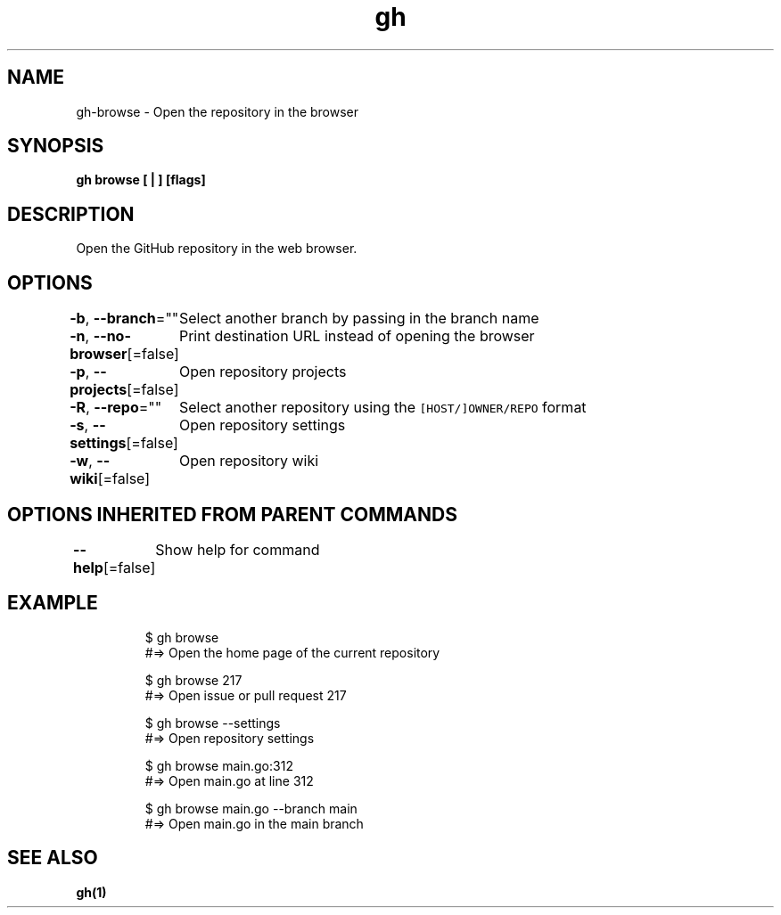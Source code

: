 .nh
.TH "gh" "1" "Aug 2021" "" ""

.SH NAME
.PP
gh\-browse \- Open the repository in the browser


.SH SYNOPSIS
.PP
\fBgh browse [ | ] [flags]\fP


.SH DESCRIPTION
.PP
Open the GitHub repository in the web browser.


.SH OPTIONS
.PP
\fB\-b\fP, \fB\-\-branch\fP=""
	Select another branch by passing in the branch name

.PP
\fB\-n\fP, \fB\-\-no\-browser\fP[=false]
	Print destination URL instead of opening the browser

.PP
\fB\-p\fP, \fB\-\-projects\fP[=false]
	Open repository projects

.PP
\fB\-R\fP, \fB\-\-repo\fP=""
	Select another repository using the \fB\fC[HOST/]OWNER/REPO\fR format

.PP
\fB\-s\fP, \fB\-\-settings\fP[=false]
	Open repository settings

.PP
\fB\-w\fP, \fB\-\-wiki\fP[=false]
	Open repository wiki


.SH OPTIONS INHERITED FROM PARENT COMMANDS
.PP
\fB\-\-help\fP[=false]
	Show help for command


.SH EXAMPLE
.PP
.RS

.nf
$ gh browse
#=> Open the home page of the current repository

$ gh browse 217
#=> Open issue or pull request 217

$ gh browse \-\-settings
#=> Open repository settings

$ gh browse main.go:312
#=> Open main.go at line 312

$ gh browse main.go \-\-branch main
#=> Open main.go in the main branch


.fi
.RE


.SH SEE ALSO
.PP
\fBgh(1)\fP
